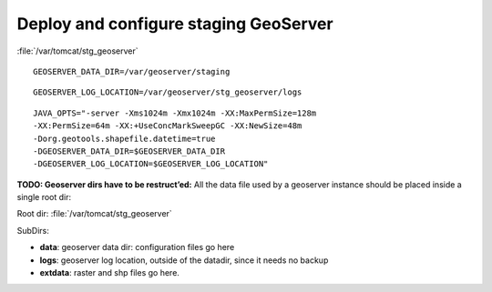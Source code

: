 .. module:: unredd.install.stg_geoserver

Deploy and configure staging GeoServer
======================================

:file:`/var/tomcat/stg_geoserver`

::

  GEOSERVER_DATA_DIR=/var/geoserver/staging

::

  GEOSERVER_LOG_LOCATION=/var/geoserver/stg_geoserver/logs

::

  JAVA_OPTS="-server -Xms1024m -Xmx1024m -XX:MaxPermSize=128m
  -XX:PermSize=64m -XX:+UseConcMarkSweepGC -XX:NewSize=48m
  -Dorg.geotools.shapefile.datetime=true
  -DGEOSERVER_DATA_DIR=$GEOSERVER_DATA_DIR
  -DGEOSERVER_LOG_LOCATION=$GEOSERVER_LOG_LOCATION"

**TODO: Geoserver dirs have to be restruct’ed:**
All the data file used by a geoserver instance should be placed inside a single
root dir:

Root dir: :file:`/var/tomcat/stg_geoserver`

SubDirs:

* **data**: geoserver data dir: configuration files go here
* **logs**: geoserver log location, outside of the datadir, since it needs no backup
* **extdata**: raster and shp files go here.
